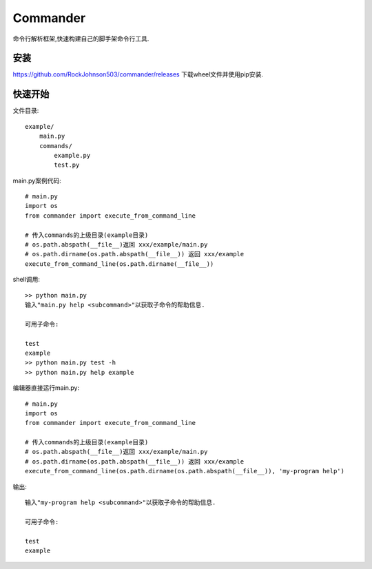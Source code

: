 =========
Commander
=========

命令行解析框架,快速构建自己的脚手架命令行工具.

安装
----
https://github.com/RockJohnson503/commander/releases 下载wheel文件并使用pip安装.

快速开始
--------

文件目录::

    example/
        main.py
        commands/
            example.py
            test.py

main.py案例代码::

    # main.py
    import os
    from commander import execute_from_command_line

    # 传入commands的上级目录(example目录)
    # os.path.abspath(__file__)返回 xxx/example/main.py
    # os.path.dirname(os.path.abspath(__file__)) 返回 xxx/example
    execute_from_command_line(os.path.dirname(__file__))

shell调用::

    >> python main.py
    输入"main.py help <subcommand>"以获取子命令的帮助信息.

    可用子命令:

    test
    example
    >> python main.py test -h
    >> python main.py help example

编辑器直接运行main.py::

    # main.py
    import os
    from commander import execute_from_command_line

    # 传入commands的上级目录(example目录)
    # os.path.abspath(__file__)返回 xxx/example/main.py
    # os.path.dirname(os.path.abspath(__file__)) 返回 xxx/example
    execute_from_command_line(os.path.dirname(os.path.abspath(__file__)), 'my-program help')

输出::

    输入"my-program help <subcommand>"以获取子命令的帮助信息.

    可用子命令:

    test
    example

